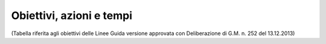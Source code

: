 =======================
Obiettivi, azioni e tempi
=======================

(Tabella riferita agli obiettivi delle Linee Guida versione approvata con Deliberazione di G.M. n. 252 del 13.12.2013)

+-----------------+-----------------+-----------------+-----------------+
| **OBIETTIVI**   | **AZIONI**      | **STATO**       | **NOTE**        |
+=================+=================+=================+=================+
| CreazioneTeam   | Ordine di       | realizzato      | Ilteam Open     |
| Open Data       | Servizio del    |                 | Dataè il gruppo |
|                 | Segretario      |                 | che promuove    |
|                 | Generale        |                 | l’uso e la      |
|                 |                 |                 | diffusione      |
|                 |                 |                 | degli Open      |
|                 |                 |                 | Data. E’        |
|                 |                 |                 | composto dalle  |
|                 |                 |                 | figure dei      |
|                 |                 |                 | Dirigenti di    |
|                 |                 |                 | Area, o loro    |
|                 |                 |                 | delegati, da    |
|                 |                 |                 | esperti GIS, da |
|                 |                 |                 | esperti di      |
|                 |                 |                 | strategie web   |
|                 |                 |                 | ed eventuali    |
|                 |                 |                 | consulenti      |
|                 |                 |                 | esterni esperti |
|                 |                 |                 | in materia di   |
|                 |                 |                 | ICT             |
+-----------------+-----------------+-----------------+-----------------+
| Nomina          | Ordine di       | realizzato      | IlResponsabile  |
| delResponsabile | Servizio del    |                 | Open            |
| Open Data (Data | Segretario      |                 | Datapianifica   |
| manager)        | Generale        |                 | la strategia di |
|                 |                 |                 | apertura dei    |
|                 |                 |                 | dati raccolti e |
|                 |                 |                 | analizzati e le |
|                 |                 |                 | attività di     |
|                 |                 |                 | diffusione dei  |
|                 |                 |                 | dati.Inizialmen |
|                 |                 |                 | te              |
|                 |                 |                 | ilResponsabile  |
|                 |                 |                 | Open Data si    |
|                 |                 |                 | occupa          |
|                 |                 |                 | dell’upload del |
|                 |                 |                 | file Open Data  |
|                 |                 |                 | e del metadatoI |
|                 |                 |                 | file Open Data  |
|                 |                 |                 | si trovano      |
|                 |                 |                 | nelle banche    |
|                 |                 |                 | dati            |
|                 |                 |                 | centralizzate o |
|                 |                 |                 | vengono         |
|                 |                 |                 | trasmessi al    |
|                 |                 |                 | webmaster via   |
|                 |                 |                 | email dai       |
|                 |                 |                 | Dirigenti di    |
|                 |                 |                 | Settore o       |
|                 |                 |                 | daiReferenti    |
|                 |                 |                 | tematico e      |
|                 |                 |                 | tecnico         |
+-----------------+-----------------+-----------------+-----------------+
| Nomina del      | Ordine di       | realizzato      | IlTitolare      |
| Dirigente di    | Servizio del    |                 | della banca     |
| Servizio quale  | Segretario      |                 | daticoordina le |
| figuraTitolare  | Generale ai     |                 | attività sugli  |
| della banca     | Dirigenti di    |                 | Open Data per   |
| dati            | Servizio        |                 | il suo Servizio |
|                 |                 |                 | di competenza;  |
|                 |                 |                 | accoglie le     |
|                 |                 |                 | istanze della   |
|                 |                 |                 | collettività    |
|                 |                 |                 | sul dato        |
|                 |                 |                 | pubblicato e    |
|                 |                 |                 | dispone le      |
|                 |                 |                 | procedure       |
|                 |                 |                 | interne per     |
|                 |                 |                 | soddisfare le   |
|                 |                 |                 | esigenze        |
|                 |                 |                 | sopraggiunte    |
+-----------------+-----------------+-----------------+-----------------+
| Nomina di       | Ordine di       | realizzato      | *Il Referente   |
| unReferente     | Servizio del    |                 | tecnico della   |
| tecnico della   | Dirigente di    |                 | banca dati e il |
| banca dati e di | Servizio        |                 | Referente       |
| un Referente    |                 |                 | tematico della  |
| tematico della  |                 |                 | banca           |
| banca           |                 |                 | datiassistono   |
| datiindicato    |                 |                 | il Dirigente di |
| dal Dirigente   |                 |                 | Servizio nelle  |
| di Servizio     |                 |                 | attività di     |
|                 |                 |                 | diffusione      |
|                 |                 |                 | della cultura   |
|                 |                 |                 | degli Open      |
|                 |                 |                 | Data, la        |
|                 |                 |                 | raccolta e la   |
|                 |                 |                 | pubblicazione.  |
|                 |                 |                 | Le 2 figure     |
|                 |                 |                 | possono essere  |
|                 |                 |                 | delegate dal    |
|                 |                 |                 | Dirigente       |
|                 |                 |                 | d’Area a        |
|                 |                 |                 | partecipare     |
|                 |                 |                 | alle riunioni   |
|                 |                 |                 | del Team Open   |
|                 |                 |                 | Data.           |
|                 |                 |                 | IlReferente     |
|                 |                 |                 | tecnico della   |
|                 |                 |                 | banca dati e il |
|                 |                 |                 | Referente       |
|                 |                 |                 | tematico della  |
|                 |                 |                 | banca dati      |
|                 |                 |                 | costituiranno   |
|                 |                 |                 | un punto di     |
|                 |                 |                 | riferimento     |
|                 |                 |                 | tecnico per     |
|                 |                 |                 | ogni impiegato  |
|                 |                 |                 | comunale*       |
+-----------------+-----------------+-----------------+-----------------+
| Attivazione di  | Attivazione da  | realizzato      | Gli account     |
| account per la  | parte del       |                 | permettono      |
| sezione Open    | webmaster del   |                 | aiTitolari      |
| Data aiTitolari | Comune di       |                 | delle banche    |
| delle banche    | Palermo         |                 | dati e          |
| dati e          |                 |                 | aiReferenti     |
| aiReferenti     |                 |                 | tecnico e       |
| tecnico e       |                 |                 | tematicodi      |
| tematico        |                 |                 | pubblicare      |
|                 |                 |                 | autonomamente   |
|                 |                 |                 | file di dati    |
|                 |                 |                 | pubblici in     |
|                 |                 |                 | formato aperto  |
|                 |                 |                 | sul portale     |
|                 |                 |                 | Open Data del   |
|                 |                 |                 | Comune di       |
|                 |                 |                 | Palermo         |
+=================+=================+=================+=================+
| Censimento      | Comunicazione   | realizzato      | Verrà fornita   |
| delle raccolte  | deiTitolari     |                 | una scheda per  |
| di dati         | delle banche    |                 | il censimento   |
| (dataset)       | dati, a mezzo   |                 | (vedi Appendice |
| create dalle    | circolare       |                 | C) a tutti i    |
| strutture       | email, a tutti  |                 | dipendenti in   |
| comunali in     | i dipendenti    |                 | possesso di     |
| funzione delle  | sull’introduzio |                 | dataset di      |
| competenze      | ne              |                 | qualunque       |
| specifiche e    | del sistema     |                 | formato e tali  |
| delle attività  | Open Data       |                 | schede verranno |
| svolte          | all’interno del |                 | consegnate      |
|                 | Comune di       |                 | entro quindici  |
|                 | Palermo e invio |                 | giorni          |
|                 | di una scheda   |                 | aiTitolari      |
|                 | per il          |                 | delle banche    |
|                 | censimento      |                 | datie ai        |
|                 | (vedi Appendice |                 | suoiReferenti   |
|                 | C)              |                 | tecnici e       |
|                 |                 |                 | tematici        |
+-----------------+-----------------+-----------------+-----------------+
| Analisi delle   | ilTeam Open     | realizzato      | Il team Open    |
| raccolte di     | Dataapplica il  |                 | Data si         |
| dati (dataset)  | metodo MoSCoW   |                 | riunisce per    |
| e               | per             |                 | analizzare le   |
| individuazione  | l’individuazion |                 | schede del      |
| delle priorità  | e               |                 | censimento      |
| di              | delle priorità  |                 | raccolte e      |
| pubblicazione   | dei file da     |                 | classificare i  |
|                 | pubblicare      |                 | dataset con il  |
|                 |                 |                 | metodo MoSCoW.  |
|                 |                 |                 | Alla fine di    |
|                 |                 |                 | questa attività |
|                 |                 |                 | comunica        |
|                 |                 |                 | aiTitolari      |
|                 |                 |                 | delle Banche    |
|                 |                 |                 | Datii dataset   |
|                 |                 |                 | da pubblicare   |
|                 |                 |                 | con priorità    |
|                 |                 |                 | massima (Must)  |
+-----------------+-----------------+-----------------+-----------------+
| Bonifica e      | ITitolari delle | continuativa    | Assicurare che  |
| preparazione    | banche          |                 | i dati          |
| dei dataset a   | datiresponsabil |                 | tabellari siano |
| priorità        | i               |                 | pubblicati in   |
| massima per la  | dei dataset a   |                 | formato CSV,    |
| pubblicazione   | priorità        |                 | JSON ed         |
| in Open Data    | massima (Must)  |                 | XML-Assicurare  |
|                 | e i             |                 | che i file      |
|                 | loroReferenti   |                 | cartografici    |
|                 | tecnici e       |                 | siano in        |
|                 | tematici        |                 | formato ArcView |
|                 | preparano i     |                 | Shapefile e     |
|                 | dataset a       |                 | GeoJSON-Assicur |
|                 | priorità        |                 | are             |
|                 | massima per la  |                 | che ogni        |
|                 | pubblicazione   |                 | dataset sia     |
|                 | in Open Data.   |                 | accompagnato da |
|                 | In particolare  |                 | un file di      |
|                 | i dati          |                 | metadati che lo |
|                 | all’interno del |                 | descriva-Assicu |
|                 | dataset         |                 | rare            |
|                 | verranno        |                 | che i dataset   |
|                 | controllati e   |                 | cartografici    |
|                 | bonificati, il  |                 | siano sempre    |
|                 | dataset avrà un |                 | corredati dalle |
|                 | formato almeno  |                 | informazioni    |
|                 | a 3 stelle      |                 | sul sistema di  |
|                 | (vedi Appendice |                 | coordinate con  |
|                 | B) e verrà      |                 | cui sono stati  |
|                 | corredato con   |                 | rappresentati   |
|                 | un scheda       |                 |                 |
|                 | contenente i    |                 |                 |
|                 | metadati        |                 |                 |
+-----------------+-----------------+-----------------+-----------------+
| Pubblicazione   | ITitolari delle | continuativa    | Pubblicazione   |
| delle banche    | banche          |                 | come banche     |
| dati a priorità | datitramite i   |                 | dati            |
| massima (Must)  | loroReferenti   |                 | centralizzate   |
| con un formato  | tecnici e       |                 | dal webmaster o |
| almeno a 3      | tematici        |                 | come dataset    |
| stelle          | pubblicano i    |                 | locali dai      |
|                 | dati o inviano  |                 | singoliReferent |
|                 | i file al       |                 | i               |
|                 | webmaster       |                 | tecnici e       |
|                 |                 |                 | tematici        |
+-----------------+-----------------+-----------------+-----------------+
| Riunioni        | Riunione        | continuativa    | IlTeam Open     |
| semestrali      | semestrale      |                 | Dataeffettua    |
| delTeam open    | indetta         |                 | monitoraggio    |
| dataper il      | dalResponsabile |                 | del le attività |
| monitoraggio    | open data (Open |                 | di              |
| dell’andamento  | Data Manager)   |                 | pubblicazione   |
| della politica  |                 |                 | dei Settori del |
| open data del   |                 |                 | Comune di       |
| Comune.Prevista |                 |                 | Palermo e       |
| la possibilità  |                 |                 | produce         |
| di              |                 |                 | relazioni       |
| partecipazione  |                 |                 | semestrali      |
| da parte di     |                 |                 | (report) per    |
| soggetti        |                 |                 | comprendere     |
| esterni         |                 |                 | l’andamento     |
| competenti in   |                 |                 | della politica  |
| materia Open    |                 |                 | di Open Data    |
| Data            |                 |                 | dell’Amministra |
|                 |                 |                 | zione.          |
|                 |                 |                 | Il Report       |
|                 |                 |                 | semestrale di   |
|                 |                 |                 | monitoraggio    |
|                 |                 |                 | viene inviato   |
|                 |                 |                 | via email dal   |
|                 |                 |                 | Responsabile    |
|                 |                 |                 | open data al    |
|                 |                 |                 | Sindaco e agli  |
|                 |                 |                 | Assessori e     |
|                 |                 |                 | reso pubblico   |
|                 |                 |                 | sul portale     |
|                 |                 |                 | web. IlTeam     |
|                 |                 |                 | Open            |
|                 |                 |                 | Datastabilisce  |
|                 |                 |                 | anche i nuovi   |
|                 |                 |                 | dataset da      |
|                 |                 |                 | pubblicare      |
|                 |                 |                 | secondo la      |
|                 |                 |                 | metodologia     |
|                 |                 |                 | MoSCoW          |
+-----------------+-----------------+-----------------+-----------------+
| Creazione di un | Il webmaster,   | realizzato      |                 |
| motore di       | sentito il      |                 |                 |
| ricerca         | Responsabile    |                 |                 |
| specializzato   | Open Data,      |                 |                 |
| per la sezione  | realizza un     |                 |                 |
| Open Data       | motore di       |                 |                 |
|                 | ricerca         |                 |                 |
|                 | specializzato   |                 |                 |
|                 | per i dataset   |                 |                 |
|                 | in Open Data    |                 |                 |
+-----------------+-----------------+-----------------+-----------------+
| Creazione di    | Il webmaster,   | con la nuova    |                 |
| link attivi     | sentito il      | versione del    |                 |
| sulle parole    | Responsabile    | portale open    |                 |
| chiave usate    | Open Data,      | data (2017)     |                 |
| per             | realizza i link |                 |                 |
| classificare i  | attivi sulla    |                 |                 |
| dataset         | parole chiave   |                 |                 |
|                 | usate per       |                 |                 |
|                 | classificare i  |                 |                 |
|                 | dataset nella   |                 |                 |
|                 | Sezione Open    |                 |                 |
|                 | Data , in modo  |                 |                 |
|                 | da aprire una   |                 |                 |
|                 | pagina con gli  |                 |                 |
|                 | altri dataset   |                 |                 |
|                 | caratterizzati  |                 |                 |
|                 | dalla stessa    |                 |                 |
|                 | parola chiave   |                 |                 |
+-----------------+-----------------+-----------------+-----------------+
| Creazione di    | Il webmaster,   | realizzato      |                 |
| una pagina con  | sentito il      |                 |                 |
| degli esempi di | Responsabile    |                 |                 |
| riuso           | Open Data,      |                 |                 |
|                 | realizza una    |                 |                 |
|                 | pagina nella    |                 |                 |
|                 | sezione Open    |                 |                 |
|                 | Data con esempi |                 |                 |
|                 | di riuso dei    |                 |                 |
|                 | dataset         |                 |                 |
+-----------------+-----------------+-----------------+-----------------+
| Creazione di    | Il webmaster,   | da realizzare   |                 |
| una pagina che  | sentito il      |                 |                 |
| raccolga le     | Responsabile    |                 |                 |
| applicazioni    | Open Data,      |                 |                 |
| sviluppate a    | realizza una    |                 |                 |
| partire dai     | pagina nella    |                 |                 |
| dati            | sezione Open    |                 |                 |
| pubblicatidal   | Data che        |                 |                 |
| Comune          | raccoglie le    |                 |                 |
|                 | applicazioni    |                 |                 |
|                 | sviluppate a    |                 |                 |
|                 | partire dagli   |                 |                 |
|                 | Open Data       |                 |                 |
|                 | pubblicati dal  |                 |                 |
|                 | Comune          |                 |                 |
+-----------------+-----------------+-----------------+-----------------+
| Creazione dei   | Il team Open    | avviata e da    | È consigliabile |
| presupposti     | Data seleziona  | implementare    | l’adozione      |
| affinché i      | un sottoinsieme |                 | delle           |
| dataset possano | dei dataset     |                 | raccomandazioni |
| essere          | pubblicati      |                 | cui sta         |
| pubblicati in   | nella prima     |                 | lavorando il    |
| un formato a 4  | fase per        |                 | Provenance      |
| e 5 stelle.     | trasformarli in |                 | Interchange     |
|                 | formato a 4 e/o |                 | Working Group   |
|                 | 5 stelle e lo   |                 | del W3C per     |
|                 | comunica ai     |                 | quanto riguarda |
|                 | titolari delle  |                 | la provenienza  |
|                 | Banche Dati.I   |                 | del dato4       |
|                 | Titolari delle  |                 | principi del    |
|                 | Banche Dati     |                 | linked Open     |
|                 | assieme ai      |                 | Data:1) usare   |
|                 | Referenti       |                 | gli URI per     |
|                 | tecnici e       |                 | identificare    |
|                 | tematici per i  |                 | gli oggetti2)   |
|                 | dataset di loro |                 | usare HTTP URI  |
|                 | competenza:-    |                 | in modo che     |
|                 | individuano     |                 | questi oggetti  |
|                 | ontologie da    |                 | possano essere  |
|                 | riutilizzare e  |                 | cercati e       |
|                 | creano nuove    |                 | reperiti da     |
|                 | ontologie se    |                 | persone ed      |
|                 | necessario-     |                 | applicazioni    |
|                 | rivedono il     |                 | web3) fornire   |
|                 | formato dei     |                 | informazioni    |
|                 | metadati        |                 | utili sugli     |
|                 | ponendo         |                 | oggetti quando  |
|                 | particolare     |                 | il suo URI è    |
|                 | attenzione alla |                 | trovato         |
|                 | Provenance-     |                 | (dereferenceabl |
|                 | individuano     |                 | e),             |
|                 | collegamenti    |                 | utilizzando     |
|                 | con altri       |                 | formati         |
|                 | datasets        |                 | standard come   |
|                 | esistenti nel   |                 | XML-RDF4)       |
|                 | Linked Open     |                 | includere       |
|                 | Data come       |                 | collegamenti ad |
|                 | geonames o      |                 | altri oggetti   |
|                 | dbpedia-        |                 | nei dataset     |
|                 | pubblicano i    |                 | esposti (con lo |
|                 | dati seguendo i |                 | stesso          |
|                 | 4 principi del  |                 | meccanismo) per |
|                 | linked Open     |                 | aumentare e     |
|                 | Data-           |                 | migliorare il   |
|                 | pubblicano i    |                 | reperimento di  |
|                 | dataset sul     |                 | altre           |
|                 | catalogo CKAN-  |                 | informazioni    |
|                 | promuovono      |                 | correlate nel   |
|                 | maggiormente lo |                 | web             |
|                 | sviluppo di     |                 |                 |
|                 | applicazioni    |                 |                 |
|                 | che sfruttano i |                 |                 |
|                 | Linked Data     |                 |                 |
|                 | della pubblica  |                 |                 |
|                 | amministrazione |                 |                 |
|                 | fornendo        |                 |                 |
|                 | interfacce      |                 |                 |
|                 | grafiche        |                 |                 |
|                 | usabili per i   |                 |                 |
|                 | cittadini che   |                 |                 |
|                 | sfruttano al    |                 |                 |
|                 | meglio          |                 |                 |
|                 | l’interconnessi |                 |                 |
|                 | one             |                 |                 |
|                 | tra i           |                 |                 |
|                 | differenti      |                 |                 |
|                 | dataset         |                 |                 |
+=================+=================+=================+=================+
+-----------------+-----------------+-----------------+-----------------+

